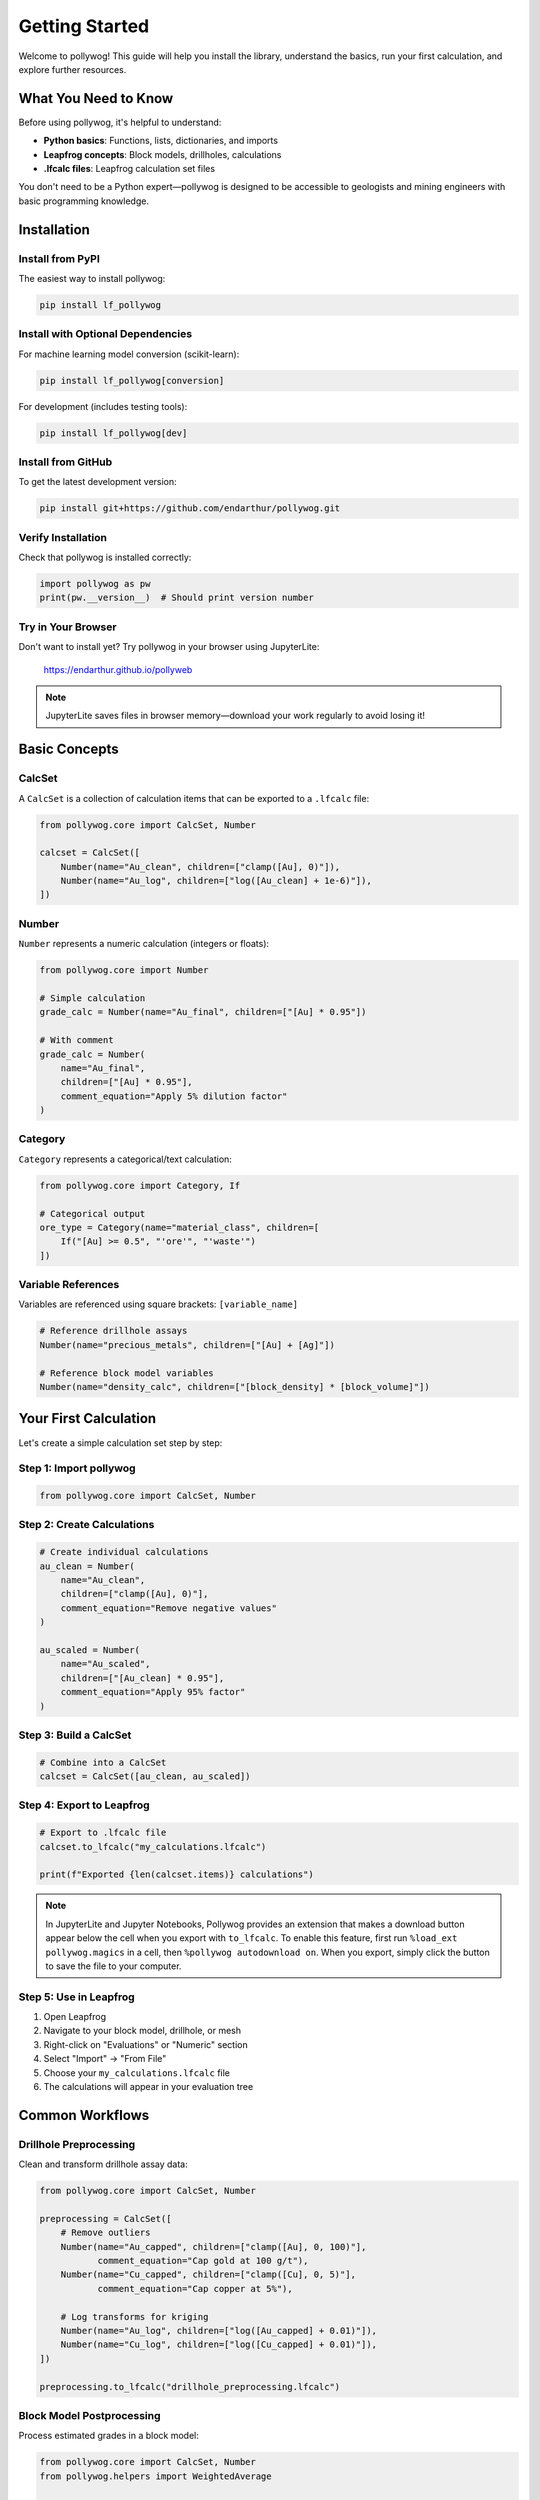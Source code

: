 Getting Started
===============

Welcome to pollywog! This guide will help you install the library, understand the basics, run your first calculation, and explore further resources.

What You Need to Know
----------------------

Before using pollywog, it's helpful to understand:

- **Python basics**: Functions, lists, dictionaries, and imports
- **Leapfrog concepts**: Block models, drillholes, calculations
- **.lfcalc files**: Leapfrog calculation set files

You don't need to be a Python expert—pollywog is designed to be accessible to geologists and mining engineers with basic programming knowledge.

Installation
------------

Install from PyPI
~~~~~~~~~~~~~~~~~

The easiest way to install pollywog:

.. code-block:: bash

    pip install lf_pollywog

Install with Optional Dependencies
~~~~~~~~~~~~~~~~~~~~~~~~~~~~~~~~~~~

For machine learning model conversion (scikit-learn):

.. code-block:: bash

    pip install lf_pollywog[conversion]

For development (includes testing tools):

.. code-block:: bash

    pip install lf_pollywog[dev]

Install from GitHub
~~~~~~~~~~~~~~~~~~~

To get the latest development version:

.. code-block:: bash

    pip install git+https://github.com/endarthur/pollywog.git

Verify Installation
~~~~~~~~~~~~~~~~~~~

Check that pollywog is installed correctly:

.. code-block:: python

    import pollywog as pw
    print(pw.__version__)  # Should print version number

Try in Your Browser
~~~~~~~~~~~~~~~~~~~

Don't want to install yet? Try pollywog in your browser using JupyterLite:

    https://endarthur.github.io/pollyweb

.. note::
    JupyterLite saves files in browser memory—download your work regularly to avoid losing it!

Basic Concepts
--------------

CalcSet
~~~~~~~

A ``CalcSet`` is a collection of calculation items that can be exported to a ``.lfcalc`` file:

.. code-block:: python

    from pollywog.core import CalcSet, Number
    
    calcset = CalcSet([
        Number(name="Au_clean", children=["clamp([Au], 0)"]),
        Number(name="Au_log", children=["log([Au_clean] + 1e-6)"]),
    ])

Number
~~~~~~

``Number`` represents a numeric calculation (integers or floats):

.. code-block:: python

    from pollywog.core import Number
    
    # Simple calculation
    grade_calc = Number(name="Au_final", children=["[Au] * 0.95"])
    
    # With comment
    grade_calc = Number(
        name="Au_final",
        children=["[Au] * 0.95"],
        comment_equation="Apply 5% dilution factor"
    )

Category
~~~~~~~~

``Category`` represents a categorical/text calculation:

.. code-block:: python

    from pollywog.core import Category, If
    
    # Categorical output
    ore_type = Category(name="material_class", children=[
        If("[Au] >= 0.5", "'ore'", "'waste'")
    ])

Variable References
~~~~~~~~~~~~~~~~~~~

Variables are referenced using square brackets: ``[variable_name]``

.. code-block:: python

    # Reference drillhole assays
    Number(name="precious_metals", children=["[Au] + [Ag]"])
    
    # Reference block model variables
    Number(name="density_calc", children=["[block_density] * [block_volume]"])

Your First Calculation
-----------------------

Let's create a simple calculation set step by step:

Step 1: Import pollywog
~~~~~~~~~~~~~~~~~~~~~~~~

.. code-block:: python

    from pollywog.core import CalcSet, Number

Step 2: Create Calculations
~~~~~~~~~~~~~~~~~~~~~~~~~~~~

.. code-block:: python

    # Create individual calculations
    au_clean = Number(
        name="Au_clean",
        children=["clamp([Au], 0)"],
        comment_equation="Remove negative values"
    )
    
    au_scaled = Number(
        name="Au_scaled",
        children=["[Au_clean] * 0.95"],
        comment_equation="Apply 95% factor"
    )

Step 3: Build a CalcSet
~~~~~~~~~~~~~~~~~~~~~~~~

.. code-block:: python

    # Combine into a CalcSet
    calcset = CalcSet([au_clean, au_scaled])

Step 4: Export to Leapfrog
~~~~~~~~~~~~~~~~~~~~~~~~~~~

.. code-block:: python

    # Export to .lfcalc file
    calcset.to_lfcalc("my_calculations.lfcalc")
    
    print(f"Exported {len(calcset.items)} calculations")

.. note::
    In JupyterLite and Jupyter Notebooks, Pollywog provides an extension that makes a download button appear below the cell when you export with ``to_lfcalc``. To enable this feature, first run ``%load_ext pollywog.magics`` in a cell, then ``%pollywog autodownload on``. When you export, simply click the button to save the file to your computer.

Step 5: Use in Leapfrog
~~~~~~~~~~~~~~~~~~~~~~~~

1. Open Leapfrog
2. Navigate to your block model, drillhole, or mesh
3. Right-click on "Evaluations" or "Numeric" section
4. Select "Import" → "From File"
5. Choose your ``my_calculations.lfcalc`` file
6. The calculations will appear in your evaluation tree

Common Workflows
----------------

Drillhole Preprocessing
~~~~~~~~~~~~~~~~~~~~~~~

Clean and transform drillhole assay data:

.. code-block:: python

    from pollywog.core import CalcSet, Number
    
    preprocessing = CalcSet([
        # Remove outliers
        Number(name="Au_capped", children=["clamp([Au], 0, 100)"],
               comment_equation="Cap gold at 100 g/t"),
        Number(name="Cu_capped", children=["clamp([Cu], 0, 5)"],
               comment_equation="Cap copper at 5%"),
        
        # Log transforms for kriging
        Number(name="Au_log", children=["log([Au_capped] + 0.01)"]),
        Number(name="Cu_log", children=["log([Cu_capped] + 0.01)"]),
    ])
    
    preprocessing.to_lfcalc("drillhole_preprocessing.lfcalc")

Block Model Postprocessing
~~~~~~~~~~~~~~~~~~~~~~~~~~~

Process estimated grades in a block model:

.. code-block:: python

    from pollywog.core import CalcSet, Number
    from pollywog.helpers import WeightedAverage
    
    postprocessing = CalcSet([
        # Back-transform from log space
        Number(name="Au_est", children=["exp([Au_log_kriged]) - 0.01"]),
        
        # Apply dilution
        Number(name="Au_diluted", children=["[Au_est] * 0.95"]),
        
        # Apply recovery
        Number(name="Au_recovered", children=["[Au_diluted] * 0.88"]),
    ])
    
    postprocessing.to_lfcalc("block_postprocessing.lfcalc")

Domain Weighting
~~~~~~~~~~~~~~~~

Combine estimates from multiple domains:

.. code-block:: python

    from pollywog.helpers import WeightedAverage
    from pollywog.core import CalcSet
    
    domain_weighted = CalcSet([
        WeightedAverage(
            variables=["Au_oxide", "Au_sulfide", "Au_transition"],
            weights=["prop_oxide", "prop_sulfide", "prop_transition"],
            name="Au_composite"
        )
    ])
    
    domain_weighted.to_lfcalc("domain_weighted.lfcalc")

Working with Helpers
--------------------

Pollywog provides helper functions to simplify common patterns:

.. code-block:: python

    from pollywog.helpers import Sum, Product, Scale, CategoryFromThresholds
    from pollywog.core import CalcSet
    
    helpers_example = CalcSet([
        # Sum multiple variables
        Sum("Au", "Ag", "Cu", name="total_metals"),
        
        # Multiply variables
        Product("grade", "tonnage", name="metal_content"),
        
        # Scale by a factor
        Scale("Au", 0.95, name="Au_diluted"),
        
        # Categorize by thresholds
        CategoryFromThresholds(
            variable="Au",
            thresholds=[0.5, 2.0],
            categories=["low", "medium", "high"],
            name="grade_class"
        ),
    ])
    
    helpers_example.to_lfcalc("helpers_example.lfcalc")

Visualization in Jupyter
-------------------------

Display calculation sets as interactive HTML in Jupyter notebooks:

.. code-block:: python

    from pollywog.display import display_calcset, set_theme
    
    # Set theme (optional)
    set_theme("light")  # or "dark"
    
    # Display the calcset
    display_calcset(calcset)

This creates an interactive tree view showing:

- Calculation names
- Expressions
- Dependencies between calculations
- Comments and metadata

Reading Existing Files
----------------------

Load and modify existing .lfcalc files:

.. code-block:: python

    from pollywog.core import CalcSet
    
    # Read existing file
    existing = CalcSet.read_lfcalc("existing_calculations.lfcalc")
    
    # View contents
    print(f"Loaded {len(existing.items)} calculations")
    for item in existing.items:
        print(f"  - {item.name}")
    
    # Modify
    from pollywog.core import Number
    existing.items.append(
        Number(name="new_calc", children=["[existing_var] * 2"])
    )
    
    # Save modified version
    existing.to_lfcalc("modified_calculations.lfcalc")

Tips for Success
----------------

1. **Start Simple**: Begin with basic calculations and add complexity incrementally
2. **Use Comments**: Document your logic with ``comment_equation`` parameter
3. **Test Small**: Export small test files and verify in Leapfrog before scaling up
4. **Check Dependencies**: Use ``item.dependencies`` to see what variables are referenced
5. **Organize Code**: Keep related calculations together in the same CalcSet
6. **Version Control**: Store your Python scripts in Git for traceability
7. **Validate Data**: Use ``clamp()`` to handle invalid inputs (negatives, outliers)
8. **Break It Down**: Split complex expressions into multiple simple calculations

Common Pitfalls
---------------

**Forgetting Square Brackets**

.. code-block:: python

    # Wrong - Au is treated as undefined variable
    Number(name="result", children=["Au * 2"])
    
    # Correct - Au is a reference to existing variable
    Number(name="result", children=["[Au] * 2"])

**Division by Zero**

.. code-block:: python

    # Risky
    Number(name="ratio", children=["[a] / [b]"])
    
    # Safe
    Number(name="ratio", children=["[a] / ([b] + 1e-10)"])
    Number(name="ratio", children=["[a] / clamp([b], 0.001)"])

**Log of Zero**

.. code-block:: python

    # Risky
    Number(name="Au_log", children=["log([Au])"])
    
    # Safe
    Number(name="Au_log", children=["log([Au] + 1e-6)"])

**Missing Parentheses**

.. code-block:: python

    # Ambiguous - may not compute as intended
    Number(name="result", children=["[a] + [b] * [c]"])
    
    # Clear
    Number(name="result", children=["[a] + ([b] * [c])"])

Next Steps
----------

Now that you understand the basics, explore:

- :doc:`tutorials` - Step-by-step workflow examples
- :doc:`expression_syntax` - Complete expression syntax reference
- :doc:`helpers_guide` - Detailed helper function documentation
- :doc:`workflow_patterns` - Common patterns and best practices
- :doc:`best_practices` - Production workflow recommendations
- :doc:`api_reference` - Full API documentation

Additional Resources
--------------------

- **GitHub Repository**: https://github.com/endarthur/pollywog
- **JupyterLite Demo**: https://endarthur.github.io/pollyweb
- **Example Notebooks**: Check the ``examples/`` folder in the repository
- **Issue Tracker**: Report bugs or request features on GitHub

Getting Help
------------

If you encounter issues:

1. Check the documentation for similar examples
2. Review the example notebooks in the repository
3. Search existing GitHub issues
4. Open a new issue with a minimal reproducible example
